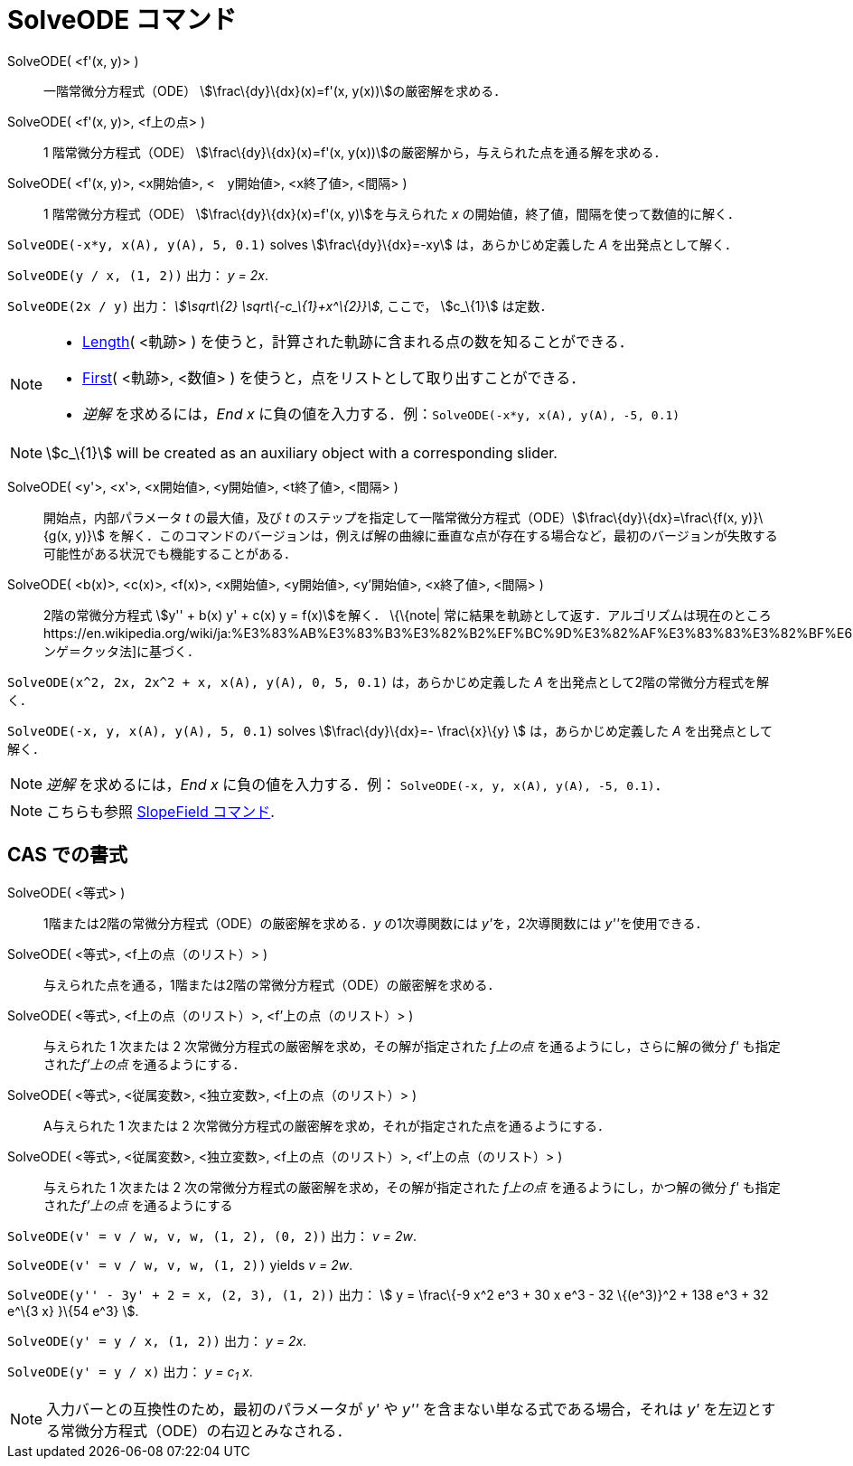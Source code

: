 = SolveODE コマンド
ifdef::env-github[:imagesdir: /ja/modules/ROOT/assets/images]

SolveODE( <f'(x, y)> )::
  一階常微分方程式（ODE） stem:[\frac\{dy}\{dx}(x)=f'(x, y(x))]の厳密解を求める．
SolveODE( <f'(x, y)>, <f上の点> )::
  1 階常微分方程式（ODE） stem:[\frac\{dy}\{dx}(x)=f'(x, y(x))]の厳密解から，与えられた点を通る解を求める．
SolveODE( <f'(x, y)>, <x開始値>, <　y開始値>, <x終了値>, <間隔> )::
  1 階常微分方程式（ODE） stem:[\frac\{dy}\{dx}(x)=f'(x, y)]を与えられた _x_
  の開始値，終了値，間隔を使って数値的に解く．

[EXAMPLE]
====

`++SolveODE(-x*y, x(A), y(A), 5, 0.1)++` solves stem:[\frac\{dy}\{dx}=-xy] は，あらかじめ定義した _A_
を出発点として解く．

====

[EXAMPLE]
====

`++SolveODE(y / x, (1, 2))++` 出力： _y = 2x_.

====

[EXAMPLE]
====

`++SolveODE(2x / y)++` 出力： _stem:[\sqrt\{2} \sqrt\{-c_\{1}+x^\{2}}]_, ここで， stem:[c_\{1}] は定数．

====

[NOTE]
====

* xref:/commands/Length.adoc[Length]( <軌跡> ) を使うと，計算された軌跡に含まれる点の数を知ることができる．
* xref:/commands/First.adoc[First]( <軌跡>, <数値> ) を使うと，点をリストとして取り出すことができる．
* _逆解_ を求めるには，_End x_ に負の値を入力する．例：`++SolveODE(-x*y, x(A), y(A), -5, 0.1)++`

====

[NOTE]
====

stem:[c_\{1}] will be created as an auxiliary object with a corresponding slider.

====

SolveODE( <y'>, <x'>, <x開始値>, <y開始値>, <t終了値>, <間隔> )::
  開始点，内部パラメータ _t_ の最大値，及び _t_
  のステップを指定して一階常微分方程式（ODE）stem:[\frac\{dy}\{dx}=\frac\{f(x, y)}\{g(x, y)}]
  を解く．このコマンドのバージョンは，例えば解の曲線に垂直な点が存在する場合など，最初のバージョンが失敗する可能性がある状況でも機能することがある．
SolveODE( <b(x)>, <c(x)>, <f(x)>, <x開始値>, <y開始値>, <y'開始値>, <x終了値>, <間隔> )::
  2階の常微分方程式 stem:[y'' + b(x) y' + c(x) y = f(x)]を解く．
  \{\{note|
  常に結果を軌跡として返す．アルゴリズムは現在のところhttps://en.wikipedia.org/wiki/ja:%E3%83%AB%E3%83%B3%E3%82%B2%EF%BC%9D%E3%82%AF%E3%83%83%E3%82%BF%E6%B3%95[ルンゲ＝クッタ法]に基づく．

[EXAMPLE]
====

`++SolveODE(x^2, 2x, 2x^2 + x, x(A), y(A), 0, 5, 0.1)++` は，あらかじめ定義した _A_
を出発点として2階の常微分方程式を解く．

====

[EXAMPLE]
====

`++SolveODE(-x, y, x(A), y(A), 5, 0.1)++` solves stem:[\frac\{dy}\{dx}=- \frac\{x}\{y} ] は，あらかじめ定義した _A_
を出発点として解く．

====

[NOTE]
====

_逆解_ を求めるには，_End x_ に負の値を入力する．例： `++SolveODE(-x, y, x(A), y(A), -5, 0.1)++`．

====

[NOTE]
====

こちらも参照 xref:/commands/SlopeField.adoc[SlopeField コマンド].

====

== CAS での書式

SolveODE( <等式> )::
  1階または2階の常微分方程式（ODE）の厳密解を求める．_y_ の1次導関数には __y'__を，2次導関数には __y''__を使用できる．
SolveODE( <等式>, <f上の点（のリスト）> )::
  与えられた点を通る，1階または2階の常微分方程式（ODE）の厳密解を求める．
SolveODE( <等式>, <f上の点（のリスト）>, <f'上の点（のリスト）> )::
  与えられた 1 次または 2 次常微分方程式の厳密解を求め，その解が指定された _f上の点_ を通るようにし，さらに解の微分 _f'_
  も指定された__f'上の点__ を通るようにする．
SolveODE( <等式>, <従属変数>, <独立変数>, <f上の点（のリスト）> )::
  A与えられた 1 次または 2 次常微分方程式の厳密解を求め，それが指定された点を通るようにする．
SolveODE( <等式>, <従属変数>, <独立変数>, <f上の点（のリスト）>, <f'上の点（のリスト）> )::
  与えられた 1 次または 2 次の常微分方程式の厳密解を求め，その解が指定された _f上の点_ を通るようにし，かつ解の微分 _f'_
  も指定された__f'上の点__ を通るようにする

[EXAMPLE]
====

`++SolveODE(v' = v / w, v,  w, (1, 2), (0, 2))++` 出力： _v = 2w_.

====

[EXAMPLE]
====

`++SolveODE(v' = v / w, v,  w, (1, 2))++` yields _v = 2w_.

====

[EXAMPLE]
====

`++SolveODE(y'' - 3y' + 2 = x, (2, 3), (1, 2))++` 出力： stem:[ y = \frac\{-9 x^2 e^3 + 30 x e^3 - 32 \{(e^3)}^2 + 138
e^3 + 32 e^\{3 x} }\{54 e^3} ].

====

[EXAMPLE]
====

`++SolveODE(y' = y / x, (1, 2))++` 出力： _y = 2x_.

====

[EXAMPLE]
====

`++SolveODE(y' = y / x)++` 出力： _y = c~1~ x_.

====

[NOTE]
====

入力バーとの互換性のため，最初のパラメータが _y'_ や _y''_ を含まない単なる式である場合，それは _y'_
を左辺とする常微分方程式（ODE）の右辺とみなされる．

====
